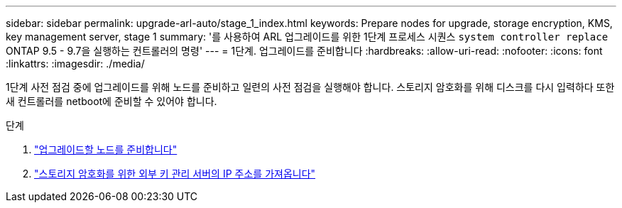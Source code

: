 ---
sidebar: sidebar 
permalink: upgrade-arl-auto/stage_1_index.html 
keywords: Prepare nodes for upgrade, storage encryption, KMS, key management server, stage 1 
summary: '를 사용하여 ARL 업그레이드를 위한 1단계 프로세스 시퀀스 `system controller replace` ONTAP 9.5 - 9.7을 실행하는 컨트롤러의 명령' 
---
= 1단계. 업그레이드를 준비합니다
:hardbreaks:
:allow-uri-read: 
:nofooter: 
:icons: font
:linkattrs: 
:imagesdir: ./media/


[role="lead"]
1단계 사전 점검 중에 업그레이드를 위해 노드를 준비하고 일련의 사전 점검을 실행해야 합니다. 스토리지 암호화를 위해 디스크를 다시 입력하다 또한 새 컨트롤러를 netboot에 준비할 수 있어야 합니다.

.단계
. link:prepare_nodes_for_upgrade.html["업그레이드할 노드를 준비합니다"]
. link:get_ip_address_of_external_kms_for_storage_encryption.html["스토리지 암호화를 위한 외부 키 관리 서버의 IP 주소를 가져옵니다"]

